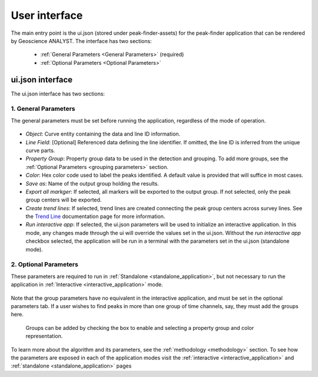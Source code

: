 .. _usage:

User interface
==============

The main entry point is the ui.json (stored under peak-finder-assets) for the peak-finder application that can be rendered by Geoscience ANALYST. The interface has two sections:

 - :ref:`General Parameters <General Parameters>` (required)
 - :ref:`Optional Parameters <Optional Parameters>`

ui.json interface
~~~~~~~~~~~~~~~~~

The ui.json interface has two sections:

.. _General Parameters:

1. General Parameters
_____________________

The general parameters must be set before running the application, regardless of
the mode of operation.

.. figure:: /images/usage/general_parameters.png
    :scale: 40%


- *Object*: Curve entity containing the data and line ID information.
- *Line Field*: [Optional] Referenced data defining the line identifier. If omitted, the line ID
  is inferred from the unique curve parts.
- *Property Group*: Property group data to be used in the detection and grouping. To add more groups, see
  the :ref:`Optional Parameters <grouping parameters>` section.
- *Color*: Hex color code used to label the peaks identified. A default value is provided that will
  suffice in most cases.
- *Save as*: Name of the output group holding the results.
- *Export all markger*: If selected, all markers will be exported to the output group. If not selected,
  only the peak group centers will be exported.
- *Create trend lines*: If selected, trend lines are created connecting the peak group centers across survey lines. See
  the `Trend Line <https://mirageoscience-curve-apps.readthedocs-hosted.com/en/latest/trend_lines.html#trend-lines>`_
  documentation page for more information.
- *Run interactive app*: If selected, the ui.json parameters will be
  used to initialize an interactive application.  In this mode, any changes made
  through the ui will override the values set in the ui.json.  Without the
  *run interactive app* checkbox selected, the application will be run in a terminal
  with the parameters set in the ui.json (standalone mode).

.. _Optional Parameters:

2. Optional Parameters
______________________


These parameters are required to run in :ref:`Standalone <standalone_application>`, but not necessary to run the application in :ref:`Interactive <interactive_application>` mode.

.. figure:: /images/usage/optional_parameters.png
    :scale: 40%

Note that the group parameters have no equivalent in the interactive application,
and must be set in the optional parameters tab.  If a user wishes to find peaks in more
than one group of time channels, say, they must add the groups here.

.. _grouping parameters:

.. figure:: /images/usage/groups.png
   :scale: 40%

   Groups can be added by checking the box to enable and selecting a property group and
   color representation.

To learn more about the algorithm and its parameters, see the :ref:`methodology <methodology>`
section.  To see how the parameters are exposed in each of the application modes visit the
:ref:`interactive <interactive_application>` and :ref:`standalone <standalone_application>`
pages
